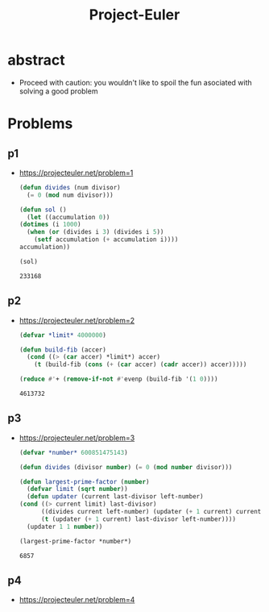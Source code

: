 :PROPERTIES:
:ID:       1e88b1d9-e124-4cf7-987e-8d6a857dc3d3
:END:
#+title: Project-Euler
#+filetags: :lisp:programming:

* abstract

 - Proceed with caution: you wouldn't like to spoil the fun asociated with solving a good problem
* Problems

** p1
- https://projecteuler.net/problem=1

  #+begin_src lisp
    (defun divides (num divisor)
      (= 0 (mod num divisor)))

    (defun sol ()
      (let ((accumulation 0))
	(dotimes (i 1000)
	  (when (or (divides i 3) (divides i 5))
	    (setf accumulation (+ accumulation i))))
	accumulation))

    (sol)
  #+end_src

  #+RESULTS:
  : 233168

** p2
- https://projecteuler.net/problem=2

  #+begin_src lisp
    (defvar *limit* 4000000)

    (defun build-fib (accer)
      (cond ((> (car accer) *limit*) accer)
	    (t (build-fib (cons (+ (car accer) (cadr accer)) accer)))))

    (reduce #'+ (remove-if-not #'evenp (build-fib '(1 0))))
  #+end_src

  #+RESULTS:
  : 4613732

** p3
- https://projecteuler.net/problem=3

  #+begin_src lisp
    (defvar *number* 600851475143)

    (defun divides (divisor number) (= 0 (mod number divisor)))

    (defun largest-prime-factor (number)
      (defvar limit (sqrt number))
      (defun updater (current last-divisor left-number)
	(cond ((> current limit) last-divisor)
	      ((divides current left-number) (updater (+ 1 current) current (/ left-number current)))
	      (t (updater (+ 1 current) last-divisor left-number))))
      (updater 1 1 number))

    (largest-prime-factor *number*)
  #+end_src

  #+RESULTS:
  : 6857
  
** p4
 - https://projecteuler.net/problem=4

   #+begin_src lisp

     
   #+end_src
  
